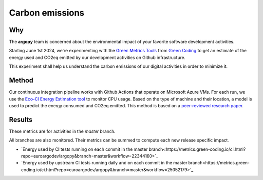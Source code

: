 .. _energy:

Carbon emissions
================

|eqco2_CItests| |eqco2_CItests_upstream|

|eqco2_CItests_30days| |eqco2_CItests_upstream_30days|


Why
---
The **argopy** team is concerned about the environmental impact of your favorite software development activities.

Starting June 1st 2024, we're experimenting with the `Green Metrics Tools <https://metrics.green-coding.io>`_ from `Green Coding <https://www.green-coding.io>`_ to get an estimate of the energy used and CO2eq emitted by our development activities on Github infrastructure.

This experiment shall help us understand the carbon emissions of our digital activities in order to minimize it.

Method
------
Our continuous integration pipeline works with Github Actions that operate on Microsoft Azure VMs. For each run, we use the `Eco-CI Energy Estimation tool <https://github.com/marketplace/actions/eco-ci-energy-estimation>`_  to monitor CPU usage. Based on the type of machine and their location, a model is used to predict the energy consumed and CO2eq emitted. This method is based on a `peer-reviewed research paper <https://www.green-coding.io/projects/cloud-energy>`_.


Results
-------

These metrics are for activities in the `master` branch.

All branches are also monitored. Their metrics can be summed to compute each new release specific impact.

- `Energy used by CI tests running on each commit in the master branch<https://metrics.green-coding.io/ci.html?repo=euroargodev/argopy&branch=master&workflow=22344160>`_

- `Energy used by upstream CI tests running daily and on each commit in the master branch<https://metrics.green-coding.io/ci.html?repo=euroargodev/argopy&branch=master&workflow=25052179>`_


.. |energyused_CItests| image:: https://api.green-coding.io/v1/ci/badge/get?repo=euroargodev/argopy&branch=master&workflow=22344160&mode=totals
   :target: https://metrics.green-coding.io/ci.html?repo=euroargodev/argopy&branch=master&workflow=22344160

.. |energyused_CItests_upstream| image:: https://api.green-coding.io/v1/ci/badge/get?repo=euroargodev/argopy&branch=master&workflow=25052179&mode=totals
   :target: https://metrics.green-coding.io/ci.html?repo=euroargodev/argopy&branch=master&workflow=25052179

.. |eqco2_CItests| image:: https://api.green-coding.io/v1/ci/badge/get?repo=euroargodev/argopy&branch=master&workflow=22344160&mode=totals&metric=carbon
   :target: https://metrics.green-coding.io/ci.html?repo=euroargodev/argopy&branch=master&workflow=22344160

.. |eqco2_CItests_upstream| image:: https://api.green-coding.io/v1/ci/badge/get?repo=euroargodev/argopy&branch=master&workflow=25052179&mode=totals&metric=carbon
   :target: https://metrics.green-coding.io/ci.html?repo=euroargodev/argopy&branch=master&workflow=25052179

.. |eqco2_CItests_30days| image:: https://api.green-coding.io/v1/ci/badge/get?repo=euroargodev/argopy&branch=master&workflow=22344160&mode=totals&metric=carbon&duration_days=30
   :target: https://metrics.green-coding.io/ci.html?repo=euroargodev/argopy&branch=master&workflow=22344160

.. |eqco2_CItests_upstream_30days| image:: https://api.green-coding.io/v1/ci/badge/get?repo=euroargodev/argopy&branch=master&workflow=25052179&mode=totals&metric=carbon&duration_days=30
   :target: https://metrics.green-coding.io/ci.html?repo=euroargodev/argopy&branch=master&workflow=25052179
